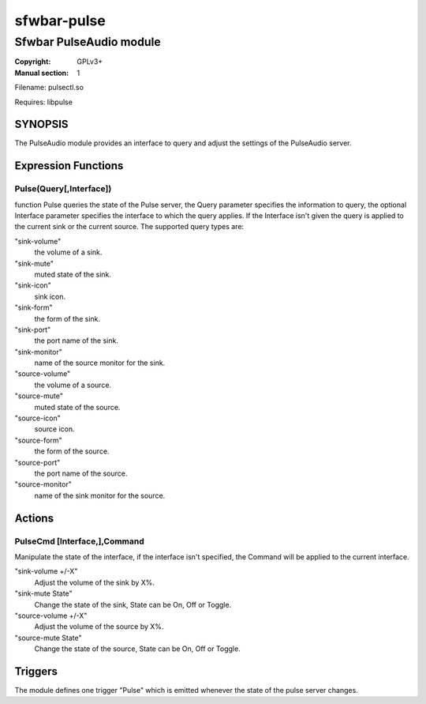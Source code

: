 sfwbar-pulse
############

########################
Sfwbar PulseAudio module
########################

:Copyright: GPLv3+
:Manual section: 1

Filename: pulsectl.so

Requires: libpulse

SYNOPSIS
========

The PulseAudio module provides an interface to query and adjust the settings of
the PulseAudio server. 

Expression Functions
====================

Pulse(Query[,Interface])
------------------------

function Pulse queries the state of the Pulse server, the Query parameter
specifies the information to query, the optional Interface parameter
specifies the interface to which the query applies. If the Interface isn't
given the query is applied to the current sink or the current source. The
supported query types are:

"sink-volume"
  the volume of a sink.
"sink-mute"
  muted state of the sink.
"sink-icon"
  sink icon.
"sink-form"
  the form of the sink.
"sink-port"
  the port name of the sink.
"sink-monitor"
  name of the source monitor for the sink.
"source-volume"
  the volume of a source.
"source-mute"
  muted state of the source.
"source-icon"
  source icon.
"source-form"
  the form of the source.
"source-port"
  the port name of the source.
"source-monitor"
  name of the sink monitor for the source.

Actions
=======

PulseCmd [Interface,],Command
-----------------------------

Manipulate the state of the interface, if the interface isn't specified, the
Command will be applied to the current interface.

"sink-volume +/-X"
  Adjust the volume of the sink by X%.
"sink-mute State"
  Change the state of the sink, State can be On, Off or Toggle.
"source-volume +/-X"
  Adjust the volume of the source by X%.
"source-mute State"
  Change the state of the source, State can be On, Off or Toggle.

Triggers
========

The module defines one trigger "Pulse" which is emitted whenever the state of
the pulse server changes.
